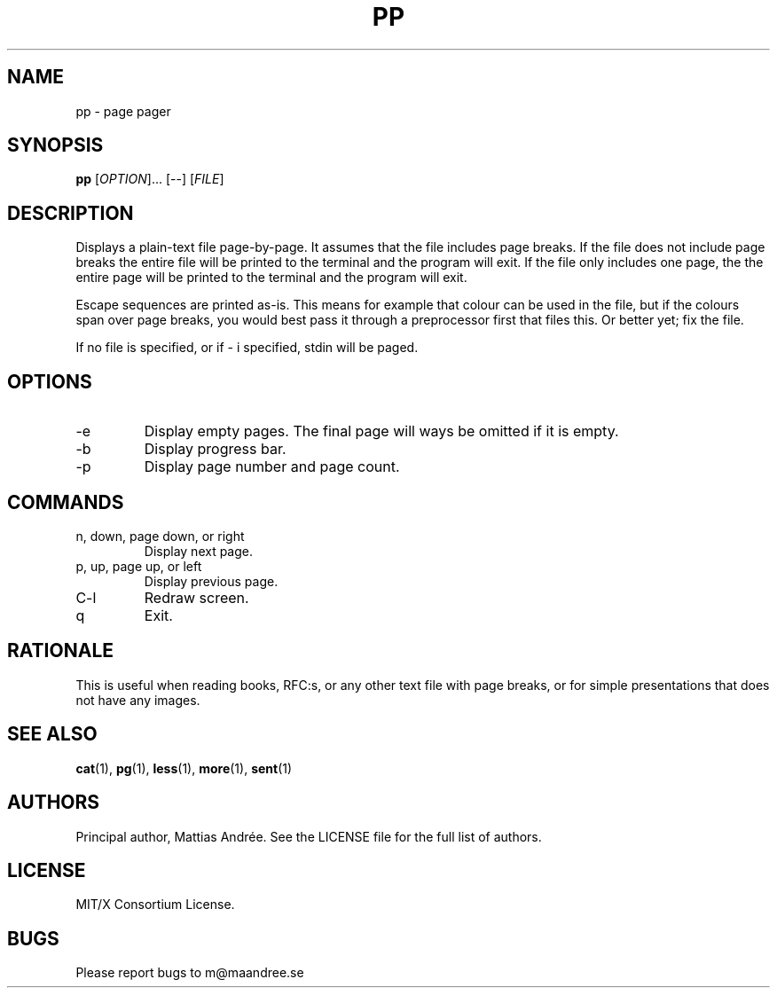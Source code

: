 .TH PP 1 PP
.SH NAME
pp - page pager
.SH SYNOPSIS
.B pp
.RI [ OPTION ]...\ [\-\-]
.RI [ FILE ]
.SH DESCRIPTION
Displays a plain-text file page-by-page. It assumes
that the file includes page breaks. If the file does
not include page breaks the entire file will be printed
to the terminal and the program will exit. If the
file only includes one page, the the entire page will
be printed to the terminal and the program will exit.
.PP
Escape sequences are printed as-is. This means for
example that colour can be used in the file, but if
the colours span over page breaks, you would best
pass it through a preprocessor first that files this.
Or better yet; fix the file.
.PP
If no file is specified, or if \- i specified,
stdin will be paged.
.SH OPTIONS
.TP
\-e
Display empty pages. The final page will ways be
omitted if it is empty.
.TP
\-b
Display progress bar.
.TP
\-p
Display page number and page count.
.SH COMMANDS
.TP
n, down, page down, or right
Display next page.
.TP
p, up, page up, or left
Display previous page.
.TP
C\-l
Redraw screen.
.TP
q
Exit.
.SH RATIONALE
This is useful when reading books, RFC:s, or any other
text file with page breaks, or for simple presentations
that does not have any images.
.SH SEE ALSO
.BR cat (1),
.BR pg (1),
.BR less (1),
.BR more (1),
.BR sent (1)
.SH AUTHORS
Principal author, Mattias Andrée.  See the LICENSE file for the full
list of authors.
.SH LICENSE
MIT/X Consortium License.
.SH BUGS
Please report bugs to m@maandree.se
